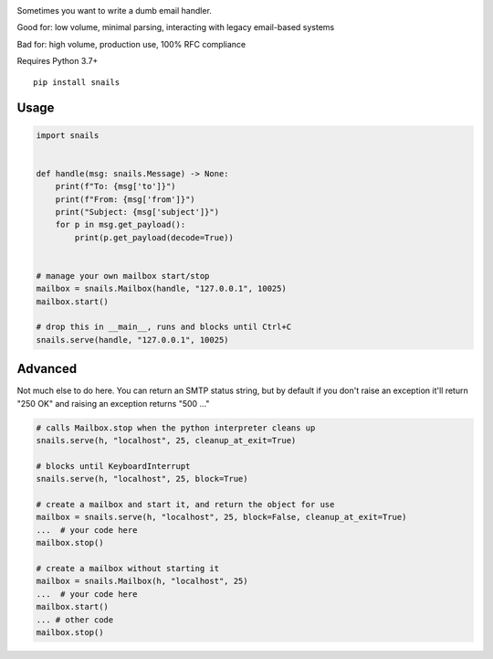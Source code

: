 .. image:: https://img.shields.io/pypi/v/snails.svg?style=flat-square
    :target: https://pypi.python.org/pypi/snails

Sometimes you want to write a dumb email handler.

Good for: low volume, minimal parsing, interacting with legacy email-based systems

Bad for: high volume, production use, 100% RFC compliance


Requires Python 3.7+

::

    pip install snails

=======
 Usage
=======

.. code-block:: python

    import snails


    def handle(msg: snails.Message) -> None:
        print(f"To: {msg['to']}")
        print(f"From: {msg['from']}")
        print("Subject: {msg['subject']}")
        for p in msg.get_payload():
            print(p.get_payload(decode=True))


    # manage your own mailbox start/stop
    mailbox = snails.Mailbox(handle, "127.0.0.1", 10025)
    mailbox.start()

    # drop this in __main__, runs and blocks until Ctrl+C
    snails.serve(handle, "127.0.0.1", 10025)

==========
 Advanced
==========

Not much else to do here.  You can return an SMTP status string, but by default if you don't raise an exception it'll
return "250 OK" and raising an exception returns "500 ..."

.. code-block:: python

    # calls Mailbox.stop when the python interpreter cleans up
    snails.serve(h, "localhost", 25, cleanup_at_exit=True)

    # blocks until KeyboardInterrupt
    snails.serve(h, "localhost", 25, block=True)

    # create a mailbox and start it, and return the object for use
    mailbox = snails.serve(h, "localhost", 25, block=False, cleanup_at_exit=True)
    ...  # your code here
    mailbox.stop()

    # create a mailbox without starting it
    mailbox = snails.Mailbox(h, "localhost", 25)
    ...  # your code here
    mailbox.start()
    ... # other code
    mailbox.stop()